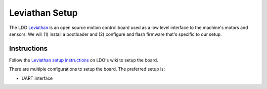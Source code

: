 Leviathan Setup
===============

The LDO `Leviathan <https://github.com/MotorDynamicsLab/Leviathan>`_ is an open source motion control board used as a low level interface to the machine's motors and sensors.
We will (1) install a bootloader and (2) configure and flash firmware that's specific to our setup.


Instructions
------------

Follow the `Leviathan setup instructions <https://ldomotion.com/p/guide/VORON-Leviathan-V12>`_ on LDO's wiki to setup the board.

There are multiple configurations to setup the board.
The preferred setup is:

* UART interface
